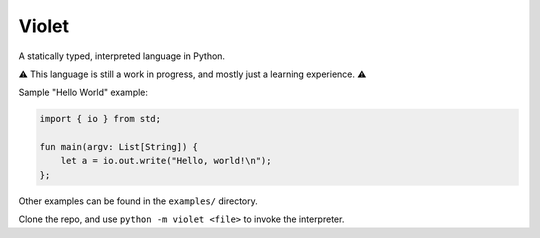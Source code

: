 Violet
======
A statically typed, interpreted language in Python.

⚠️ This language is still a work in progress, and mostly just a learning experience. ⚠️

Sample "Hello World" example:

.. code-block:: none

   import { io } from std;

   fun main(argv: List[String]) {
       let a = io.out.write("Hello, world!\n");
   };

Other examples can be found in the ``examples/`` directory.

Clone the repo, and use ``python -m violet <file>`` to invoke the interpreter.